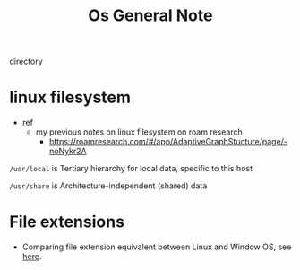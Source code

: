 #+TITLE: Os General Note

directory
* linux filesystem
- ref
  - my previous notes on linux filesystem on roam research
    - https://roamresearch.com/#/app/AdaptiveGraphStucture/page/-noNykr2A

=/usr/local= is Tertiary hierarchy for local data, specific to this host

=/usr/share= is Architecture-independent (shared) data

* File extensions
- Comparing file extension equivalent between Linux and Window OS, see [[https://askubuntu.com/questions/156392/what-is-the-equivalent-of-an-exe-file][here]].
